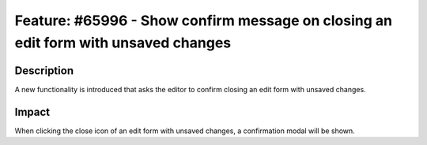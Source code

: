 ===================================================================================
Feature: #65996 - Show confirm message on closing an edit form with unsaved changes
===================================================================================

Description
===========

A new functionality is introduced that asks the editor to confirm closing an edit form with unsaved changes.


Impact
======

When clicking the close icon of an edit form with unsaved changes, a confirmation modal will be shown.

